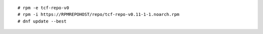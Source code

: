 ::

   # rpm -e tcf-repo-v0
   # rpm -i https://RPMREPOHOST/repo/tcf-repo-v0.11-1-1.noarch.rpm
   # dnf update --best
